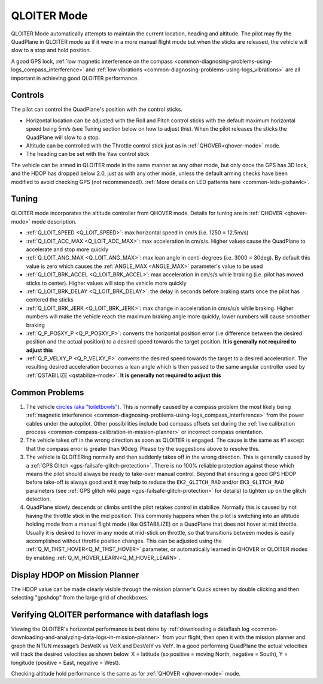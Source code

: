 .. _QLOITER-mode:

============
QLOITER Mode
============

QLOITER Mode automatically attempts to maintain the current location, heading and altitude. The pilot may fly the QuadPlane in QLOITER mode as if it were in a more manual flight mode but when the sticks are released, the vehicle will slow to a stop and hold position.

A good GPS lock, :ref:`low magnetic interference on the compass <common-diagnosing-problems-using-logs_compass_interference>` and :ref:`low vibrations <common-diagnosing-problems-using-logs_vibrations>` are all important in achieving good QLOITER performance.

..  youtube:: yVAnBQkNJdY?start=261
    :width: 100%

Controls
========

The pilot can control the QuadPlane's position with the control sticks.

-  Horizontal location can be adjusted with the Roll and Pitch
   control sticks with the default maximum horizontal speed being 5m/s
   (see Tuning section below on how to adjust this).  When the pilot
   releases the sticks the QuadPlane will slow to a stop.
-  Altitude can be controlled with the Throttle control stick just as in
   :ref:`QHOVER<qhover-mode>` mode.
-  The heading can be set with the Yaw control stick

The vehicle can be armed in QLOITER mode in the same manner as any other mode, but only once the GPS has 3D lock, and the HDOP has dropped below 2.0, just as with any other mode, unless the default arming checks have been modified to avoid checking GPS (not recommended!).  :ref:`More details on LED patterns here <common-leds-pixhawk>`.


Tuning
======

QLOITER mode incorporates the altitude controller from QHOVER mode.
Details for tuning are in :ref:`QHOVER <qhover-mode>` mode description.

- :ref:`Q_LOIT_SPEED <Q_LOIT_SPEED>`: max horizontal speed in cm/s (i.e. 1250 = 12.5m/s)
- :ref:`Q_LOIT_ACC_MAX <Q_LOIT_ACC_MAX>`: max acceleration in cm/s/s.  Higher values cause the QuadPlane to accelerate and stop more quickly
- :ref:`Q_LOIT_ANG_MAX <Q_LOIT_ANG_MAX>`: max lean angle in centi-degrees (i.e. 3000 = 30deg).  By default this value is zero which causes the :ref:`ANGLE_MAX <ANGLE_MAX>` parameter's value to be used
- :ref:`Q_LOIT_BRK_ACCEL <Q_LOIT_BRK_ACCEL>`: max acceleration in cm/s/s while braking (i.e. pilot has moved sticks to center).  Higher values will stop the vehicle more quickly
- :ref:`Q_LOIT_BRK_DELAY <Q_LOIT_BRK_DELAY>`: the delay in seconds before braking starts once the pilot has centered the sticks
- :ref:`Q_LOIT_BRK_JERK <Q_LOIT_BRK_JERK>`: max change in acceleration in cm/s/s/s while braking.  Higher numbers will make the vehicle reach the maximum braking angle more quickly, lower numbers will cause smoother braking
- :ref:`Q_P_POSXY_P <Q_P_POSXY_P>`: converts the horizontal position error (i.e difference between the desired position and the actual position) to a desired speed towards the target position.  **It is generally not required to adjust this**
- :ref:`Q_P_VELXY_P <Q_P_VELXY_P>`  converts the desired speed towards the target to a desired acceleration.  The resulting desired acceleration becomes a lean angle which is then passed to the same angular controller used by :ref:`QSTABILIZE <qstabilize-mode>`.  **It is generally not required to adjust this**


Common Problems
===============

#. The vehicle `circles (aka "toiletbowls") <https://www.youtube.com/watch?v=a-3G9ZvXHhk>`__.  This
   is normally caused by a compass problem the most likely being
   :ref:`magnetic interference <common-diagnosing-problems-using-logs_compass_interference>`
   from the power cables under the autopilot. Other possibilities include bad compass offsets set during the :ref:`live calibration process <common-compass-calibration-in-mission-planner>` or
   incorrect compass orientation.
#. The vehicle takes off in the wrong direction as soon as QLOITER is engaged.  The cause is the same as #1 except that the compass error is greater than 90deg.  Please try the suggestions above to resolve this.
#. The vehicle is QLOITERing normally and then suddenly takes off in the
   wrong direction.  This is generally caused by a :ref:`GPS Glitch <gps-failsafe-glitch-protection>`.  
   There is no 100% reliable protection
   against these which means the pilot should always be ready to
   take-over manual control.  Beyond that ensuring a good GPS HDOP
   before take-off is always good and it may help to reduce the
   ``EK2_GLITCH_RAD`` and/or ``EK3_GLITCH_RAD`` parameters (see :ref:`GPS glitch wiki page <gps-failsafe-glitch-protection>`
   for details) to tighten up on the glitch detection.
#. QuadPlane slowly descends or climbs until the pilot retakes control in
   stabilize.  Normally this is caused by not having the throttle stick
   in the mid position.  This commonly happens when the pilot is
   switching into an altitude holding mode from a manual flight mode (like QSTABILIZE) on
   a QuadPlane that does not hover at mid throttle. Usually it is desired to hover in any mode at mid-stick on throttle, so that transitions between modes is easily accomplished without throttle position changes. This can be adjusted using the :ref:`Q_M_THST_HOVER<Q_M_THST_HOVER>` parameter, or automatically learned in QHOVER or QLOITER modes by enabling :ref:`Q_M_HOVER_LEARN<Q_M_HOVER_LEARN>`.


Display HDOP on Mission Planner
===============================
The HDOP value can be made clearly visible through the mission planner's Quick screen by double clicking and then selecting "gpshdop" from the large grid of checkboxes.

.. image:: ../images/Loiter_DisplayHDOP.jpg
    :target: ../_images/Loiter_DisplayHDOP.jpg

Verifying QLOITER performance with dataflash logs
=================================================

Viewing the QLOITER's horizontal performance is best done by :ref:`downloading a dataflash log <common-downloading-and-analyzing-data-logs-in-mission-planner>` from your flight, then open it with the mission planner and graph the NTUN message’s DesVelX vs VelX and DesVelY vs VelY.  In a good performing QuadPlane the actual velocities will track the desired velocities as shown below.  X = latitude (so positive = moving North, negative = South), Y = longitude (positive = East, negative = West).

.. image:: ../images/Loiter_TuningCheck.png
    :target: ../_images/Loiter_TuningCheck.png

Checking altitude hold performance is the same as for :ref:`QHOVER <qhover-mode>` mode.

